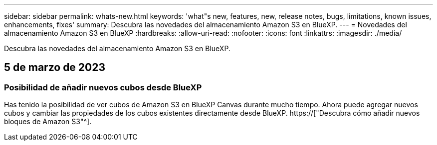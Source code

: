 ---
sidebar: sidebar 
permalink: whats-new.html 
keywords: 'what"s new, features, new, release notes, bugs, limitations, known issues, enhancements, fixes' 
summary: Descubra las novedades del almacenamiento Amazon S3 en BlueXP. 
---
= Novedades del almacenamiento Amazon S3 en BlueXP
:hardbreaks:
:allow-uri-read: 
:nofooter: 
:icons: font
:linkattrs: 
:imagesdir: ./media/


[role="lead"]
Descubra las novedades del almacenamiento Amazon S3 en BlueXP.



== 5 de marzo de 2023



=== Posibilidad de añadir nuevos cubos desde BlueXP

Has tenido la posibilidad de ver cubos de Amazon S3 en BlueXP Canvas durante mucho tiempo. Ahora puede agregar nuevos cubos y cambiar las propiedades de los cubos existentes directamente desde BlueXP. https://["Descubra cómo añadir nuevos bloques de Amazon S3"^].
